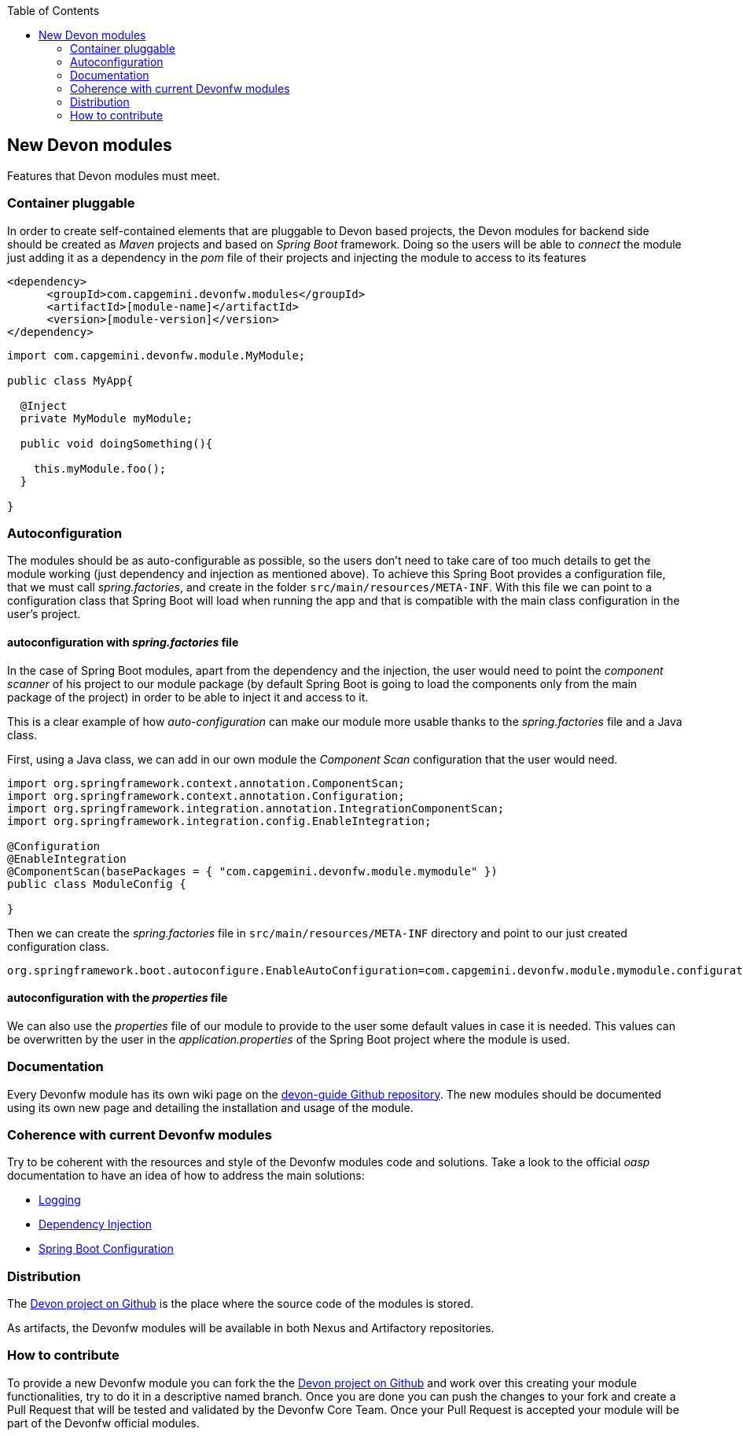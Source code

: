 :toc: macro
toc::[]

:doctype: book
:reproducible:
:source-highlighter: rouge
:listing-caption: Listing

== New Devon modules

Features that Devon modules must meet.

=== Container pluggable

In order to create self-contained elements that are pluggable to Devon based projects, the Devon modules for backend side should be created as _Maven_ projects and based on _Spring Boot_ framework. Doing so the users will be able to _connect_ the module just adding it as a dependency in the _pom_ file of their projects and injecting the module to access to its features

[source,xml]
----
<dependency>
      <groupId>com.capgemini.devonfw.modules</groupId>
      <artifactId>[module-name]</artifactId>
      <version>[module-version]</version>
</dependency>
----

[source,java]
----
import com.capgemini.devonfw.module.MyModule;

public class MyApp{

  @Inject
  private MyModule myModule;

  public void doingSomething(){

    this.myModule.foo();
  }

}
----

=== Autoconfiguration

The modules should be as auto-configurable as possible, so the users don't need to take care of too much details to get the module working (just dependency and injection as mentioned above). To achieve this Spring Boot provides a configuration file, that we must call _spring.factories_, and create in the folder `src/main/resources/META-INF`. With this file we can point to a configuration class that Spring Boot will load when running the app and that is compatible with the main class configuration in the user's project.

==== autoconfiguration with _spring.factories_ file

In the case of Spring Boot modules, apart from the dependency and the injection, the user would need to point the _component scanner_ of his project to our module package (by default Spring Boot is going to load the components only from the main package of the project) in order to be able to inject it and access to it.

This is a clear example of how _auto-configuration_ can make our module more usable thanks to the _spring.factories_ file and a Java class.

First, using a Java class, we can add in our own module the _Component Scan_ configuration that the user would need.

[source,java]
----
import org.springframework.context.annotation.ComponentScan;
import org.springframework.context.annotation.Configuration;
import org.springframework.integration.annotation.IntegrationComponentScan;
import org.springframework.integration.config.EnableIntegration;

@Configuration
@EnableIntegration
@ComponentScan(basePackages = { "com.capgemini.devonfw.module.mymodule" })
public class ModuleConfig {

}
----

Then we can create the _spring.factories_ file in `src/main/resources/META-INF` directory and point to our just created configuration class.

[source]
----
org.springframework.boot.autoconfigure.EnableAutoConfiguration=com.capgemini.devonfw.module.mymodule.configuration.ModuleConfig
----

==== autoconfiguration with the  _properties_ file

We can also use the _properties_ file of our module to provide to the user some default values in case it is needed. This values can be overwritten by the user in the _application.properties_ of the Spring Boot project where the module is used.

=== Documentation

Every Devonfw module has its own wiki page on the https://github.com/devonfw/devon-guide[devon-guide Github repository]. The new modules should be documented using its own new page and detailing the installation and usage of the module.

=== Coherence with current Devonfw modules

Try to be coherent with the resources and style of the Devonfw modules code and solutions. Take a look to the official _oasp_ documentation to have an idea of how to address the main solutions:

- https://github.com/oasp/oasp4j/wiki/guide-logging[Logging]

- https://github.com/oasp/oasp4j/wiki/guide-dependency-injection[Dependency Injection]

- https://github.com/oasp/oasp4j/wiki/guide-configuration[Spring Boot Configuration]

=== Distribution

The https://github.com/devonfw/devon[Devon project on Github] is the place where the source code of the modules is stored.

As artifacts, the Devonfw modules will be available in both Nexus and Artifactory repositories.

=== How to contribute

To provide a new Devonfw module you can fork the the https://github.com/devonfw/devon[Devon project on Github] and work over this creating your module functionalities, try to do it in a descriptive named branch. Once you are done you can push the changes to your fork and create a Pull Request that will be tested and validated by the Devonfw Core Team. Once your Pull Request is accepted your module will be part of the Devonfw official modules. 